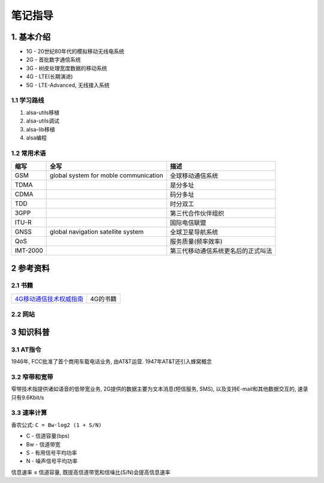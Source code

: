 笔记指导
=========

1. 基本介绍
-----------

- 1G - 20世纪80年代的模拟移动无线电系统
- 2G - 首批数字通信系统
- 3G - 树皮处理宽度数据的移动系统
- 4G - LTE(长期演进)
- 5G - LTE-Advanced, 无线接入系统

1.1 学习路线
************

#. alsa-utils移植
#. alsa-utils调试
#. alsa-lib移植
#. alsa编程

1.2 常用术语
************

======== ===================================== ===================================
缩写     全写                                  描述
======== ===================================== ===================================
GSM      global system for moble communication 全球移动通信系统
TDMA                                           是分多址
CDMA                                           码分多址
TDD                                            时分双工
3GPP                                           第三代合作伙伴组织
ITU-R                                          国际电信联盟
GNSS     global navigation satellite system    全球卫星导航系统
QoS                                            服务质量(频率效率)
IMT-2000                                       第三代移动通信系统更名后的正式叫法
======== ===================================== ===================================


2 参考资料
------------

2.1 书籍
************

======================== =============================
4G移动通信技术权威指南_  4G的书籍
======================== =============================


.. _4G移动通信技术权威指南: http://120.48.82.24:9100/books/profess/4G.rar

2.2 网站
************

3 知识科普
-----------

3.1 AT指令
***********

1946年, FCC批准了首个商用车载电话业务, 由AT&T运营. 1947年AT&T还引入蜂窝概念

3.2 窄带和宽带
***************

窄带技术指提供诸如语音的低带宽业务, 2G提供的数据主要为文本消息(短信服务, SMS), 以及支持E-mail和其他数据交互的, 速录只有9.6Kbit/s

3.3 速率计算
*************

香农公式: ``C = Bw·log2 (1 + S/N)``

- C  - 信道容量(bps)
- Bw - 信道带宽
- S  - 有用信号平均功率
- N  - 噪声信号平均功率

信息速率 ≤ 信道容量, 既提高信道带宽和信噪比(S/N)会提高信息速率
